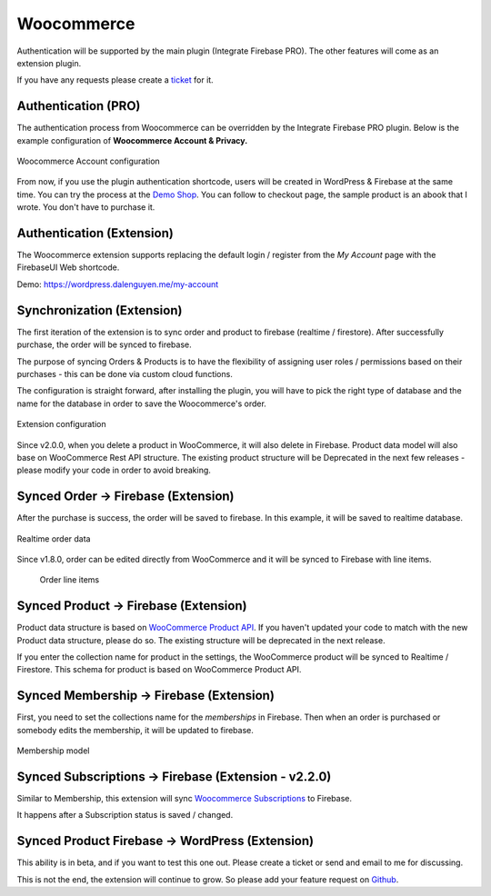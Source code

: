 .. raw:: html

    <style> .red {color:red} </style>

Woocommerce
=============

Authentication will be supported by the main plugin (Integrate Firebase PRO). The other features will come as an extension plugin. 

If you have any requests please create a `ticket <https://github.com/dalenguyen/firebase-wordpress-plugin/issues>`_ for it.

Authentication (PRO)
----------------------------------

The authentication process from Woocommerce can be overridden by the Integrate Firebase PRO plugin. Below is the example configuration of **Woocommerce Account & Privacy.**

.. figure:: /images/extensions/woocommerce/woocommerce-account-configuration.png
    :scale: 70%
    :align: center

    Woocommerce Account configuration

From now, if you use the plugin authentication shortcode, users will be created in WordPress & Firebase at the same time. You can try the process at the `Demo Shop <https://wordpress.dalenguyen.me/product/building-restful-web-apis-with-node-js-express-mongodb-and-typescript/>`_. You can follow to checkout page, the sample product is an abook that I wrote. You don't have to purchase it.

Authentication (Extension)
----------------------------------

The Woocommerce extension supports replacing the default login / register from the `My Account` page with the FirebaseUI Web shortcode.

Demo: https://wordpress.dalenguyen.me/my-account


Synchronization (Extension)
----------------------------------

The first iteration of the extension is to sync order and product to firebase (realtime / firestore). After successfully purchase, the order will be synced to firebase. 

The purpose of syncing Orders & Products is to have the flexibility of assigning user roles / permissions based on their purchases - this can be done via custom cloud functions.

The configuration is straight forward, after installing the plugin, you will have to pick the right type of database and the name for the database in order to save the Woocommerce's order.

.. figure:: /images/extensions/woocommerce/woo-configuration.png
    :scale: 70%
    :align: center

    Extension configuration

Since v2.0.0, when you delete a product in WooCommerce, it will also delete in Firebase. Product data model will also base on WooCommerce Rest API structure. The existing product structure will be Deprecated in the next few releases - please modify your code in order to avoid breaking.

Synced Order -> Firebase (Extension)
----------------------------------

After the purchase is success, the order will be saved to firebase. In this example, it will be saved to realtime database.

.. figure:: /images/extensions/woocommerce/realtime-order-data.png
    :scale: 70%
    :align: center

    Realtime order data

Since v1.8.0, order can be edited directly from WooCommerce and it will be synced to Firebase with line items.

    .. figure:: /images/extensions/woocommerce/line-items.png
        :scale: 70%
        :align: center
    
        Order line items

Synced Product -> Firebase (Extension)
----------------------------------

.. role:: red

Product data structure is based on `WooCommerce Product API <https://woocommerce.github.io/woocommerce-rest-api-docs/#products>`_. :red:`If you haven't updated your code to match with the new Product data structure, please do so. The existing structure will be deprecated in the next release`.

If you enter the collection name for product in the settings, the WooCommerce product will be synced to Realtime / Firestore. This schema for product is based on WooCommerce Product API.

Synced Membership -> Firebase (Extension)
----------------------------------

First, you need to set the collections name for the `memberships` in Firebase. Then when an order is purchased or somebody edits the membership, it will be updated to firebase. 

.. figure:: /images/extensions/woocommerce/membership.png
    :scale: 70%
    :align: center

    Membership model

Synced Subscriptions -> Firebase (Extension - v2.2.0)
----------------------------------

Similar to Membership, this extension will sync `Woocommerce Subscriptions <https://woocommerce.com/products/woocommerce-subscriptions/>`_ to Firebase. 

It happens after a Subscription status is saved / changed.


Synced Product Firebase -> WordPress (Extension)
----------------------------------

This ability is in beta, and if you want to test this one out. Please create a ticket or send and email to me for discussing.

This is not the end, the extension will continue to grow. So please add your feature request on `Github <https://github.com/dalenguyen/firebase-wordpress-plugin>`_.
